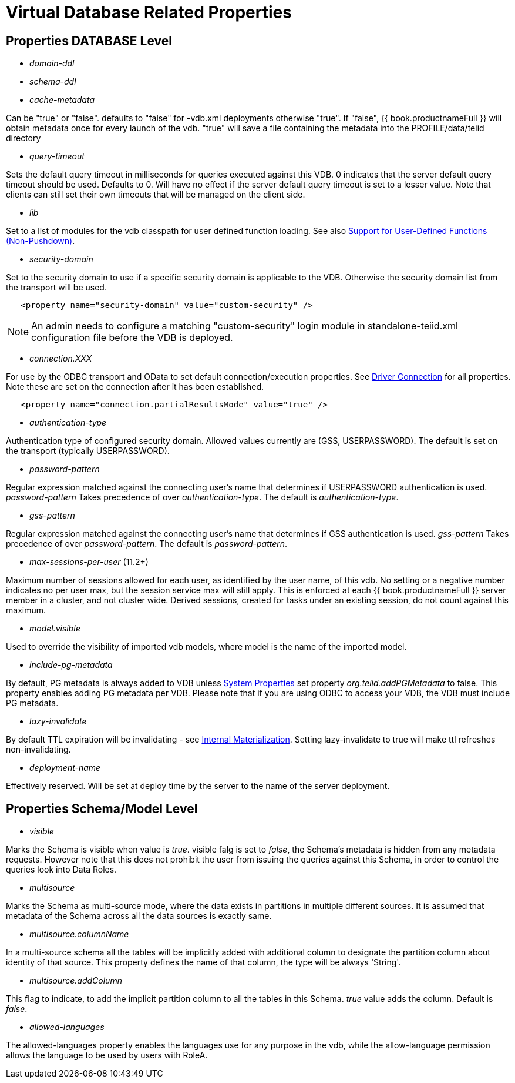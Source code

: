 = Virtual Database Related Properties

== Properties DATABASE Level

* _domain-ddl_

* _schema-ddl_

* _cache-metadata_

Can be "true" or "false". defaults to "false" for -vdb.xml deployments otherwise "true". If "false", {{ book.productnameFull }} will obtain metadata once for every launch of the vdb. "true" will save a file containing the metadata into the PROFILE/data/teiid directory

* _query-timeout_ 

Sets the default query timeout in milliseconds for queries executed against this VDB. 0 indicates that the server default query timeout should be used. Defaults to 0. Will have no effect if the server default query timeout is set to a lesser value. Note that clients can still set their own timeouts that will be managed on the client side.

* _lib_ 

Set to a list of modules for the vdb classpath for user defined function loading. See also link:../dev/Support_for_User-Defined_Functions_Non-Pushdown.adoc[Support for User-Defined Functions (Non-Pushdown)].

* _security-domain_ 

Set to the security domain to use if a specific security domain is applicable to the VDB. Otherwise the security domain list from the transport will be used.

[source,xml]
----
   <property name="security-domain" value="custom-security" />
----

NOTE: An admin needs to configure a matching "custom-security" login module in standalone-teiid.xml configuration file before the VDB is deployed.

* _connection.XXX_ 

For use by the ODBC transport and OData to set default connection/execution properties. See link:../client-dev/Driver_Connection.adoc[Driver Connection] for all properties. Note these are set on the connection after it has been established.

[source,xml]
----
   <property name="connection.partialResultsMode" value="true" />
----

* _authentication-type_ 

Authentication type of configured security domain. Allowed values currently are (GSS, USERPASSWORD). The default is set on the transport (typically USERPASSWORD).

* _password-pattern_ 

Regular expression matched against the connecting user’s name that determines if USERPASSWORD authentication is used. _password-pattern_ Takes precedence of over _authentication-type_. The default is _authentication-type_.

* _gss-pattern_ 

Regular expression matched against the connecting user’s name that determines if GSS authentication is used. _gss-pattern_ Takes precedence of over _password-pattern_. The default is _password-pattern_.

* _max-sessions-per-user_ (11.2+)

Maximum number of sessions allowed for each user, as identified by the user name, of this vdb.  No setting or a negative number indicates no per user max, but the session service max will still apply.  This is enforced at each {{ book.productnameFull }} server member in a cluster, and not cluster wide.  Derived sessions, created for tasks under an existing session, do not count against this maximum.

* _model.visible_ 

Used to override the visibility of imported vdb models, where model is the name of the imported model.

* _include-pg-metadata_ 

By default, PG metadata is always added to VDB unless link:../admin/System_Properties.adoc[System Properties] set property _org.teiid.addPGMetadata_ to false. This property enables adding PG metadata per VDB. Please note that if you are using ODBC to access your VDB, the VDB must include PG metadata.

* _lazy-invalidate_ 

By default TTL expiration will be invalidating - see link:../caching/Internal_Materialization.adoc[Internal Materialization]. Setting lazy-invalidate to true will make ttl refreshes non-invalidating.

* _deployment-name_ 

Effectively reserved. Will be set at deploy time by the server to the name of the server deployment.

== Properties Schema/Model Level
* _visible_

Marks the Schema is visible when value is _true_. visible falg is set to _false_, the Schema's metadata is hidden from any metadata requests. However note that this does not prohibit the user from issuing the queries against this Schema, in order to control the queries look into Data Roles.

* _multisource_

Marks the Schema as multi-source mode, where the data exists in partitions in multiple different sources. It is assumed that metadata of the Schema across all the data sources is exactly same.

* _multisource.columnName_

In a multi-source schema all the tables will be implicitly added with additional column to designate the partition column about identity of that source. This property defines the name of that column, the type will be always 'String'.

* _multisource.addColumn_

This flag to indicate, to add the implicit partition column to all the tables in this Schema. _true_ value adds the column. Default is _false_.

* _allowed-languages_

The allowed-languages property enables the languages use for any purpose in the vdb, while the allow-language permission allows the language to be used by users with RoleA. 